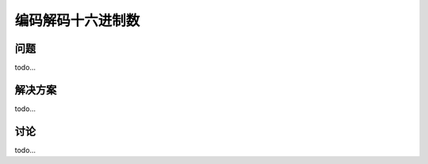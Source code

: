 ============================
编码解码十六进制数
============================

----------
问题
----------
todo...

----------
解决方案
----------
todo...

----------
讨论
----------
todo...